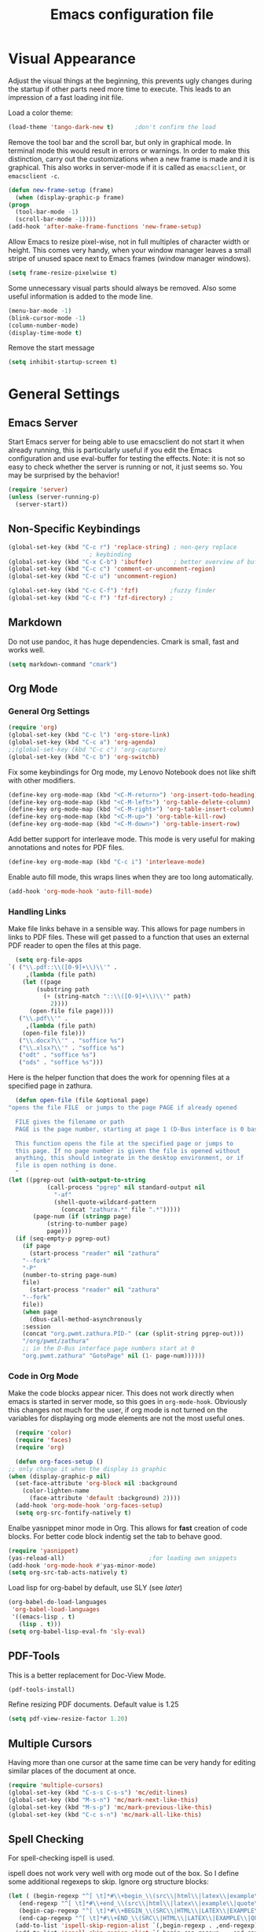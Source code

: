 #+title: Emacs configuration file
#+property: header-args:emacs-lisp :tangle yes

* Visual Appearance
  Adjust the visual things at the beginning, this prevents ugly
  changes during the startup if other parts need more time to execute.
  This leads to an impression of a fast loading init file.

  Load a color theme:
  #+begin_src emacs-lisp
    (load-theme 'tango-dark-new t)		;don't confirm the load
  #+end_src
  
  Remove the tool bar and the scroll bar, but only in graphical mode.
  In terminal mode this would result in errors or warnings.  In order
  to make this distinction, carry out the customizations when a new
  frame is made and it is graphical.  This also works in server-mode if
  it is called as ~emacsclient~, or ~emacsclient -c~.
  #+begin_src emacs-lisp
    (defun new-frame-setup (frame)
      (when (display-graphic-p frame)
	(progn
	  (tool-bar-mode -1)
	  (scroll-bar-mode -1))))
    (add-hook 'after-make-frame-functions 'new-frame-setup)
  #+end_src
  
  Allow Emacs to resize pixel-wise, not in full multiples of character
  width or height. This comes very handy, when your window manager
  leaves a small stripe of unused space next to Emacs frames
  (window manager windows).
  #+BEGIN_SRC emacs-lisp :tangle yes
    (setq frame-resize-pixelwise t)
  #+END_SRC
  
  Some unnecessary visual parts should always be removed.  Also some
  useful information is added to the mode line.
  #+begin_src emacs-lisp
    (menu-bar-mode -1)
    (blink-cursor-mode -1)
    (column-number-mode)
    (display-time-mode t)
  #+end_src
  
  Remove the start message
  #+begin_src emacs-lisp
    (setq inhibit-startup-screen t)
  #+end_src
  
* General Settings  
** Emacs Server
  Start Emacs server for being able to use emacsclient do not start it
  when already running, this is particularly useful if you edit the
  Emacs configuration and use eval-buffer for testing the effects.
  Note: it is not so easy to check whether the server is running or
  not, it just seems so. You may be surprised by the behavior!
  #+begin_src emacs-lisp
    (require 'server)
    (unless (server-running-p)
      (server-start))
  #+end_src
  
** Non-Specific Keybindings

  #+begin_src emacs-lisp
    (global-set-key (kbd "C-c r") 'replace-string) ; non-qery replace
						   ; keybinding
    (global-set-key (kbd "C-x C-b") 'ibuffer)      ; better overview of buffers
    (global-set-key (kbd "C-c c") 'comment-or-uncomment-region)
    (global-set-key (kbd "C-c u") 'uncomment-region)

    (global-set-key (kbd "C-c C-f") 'fzf)	      ;fuzzy finder
    (global-set-key (kbd "C-c f") 'fzf-directory) ;
  #+end_src
  
** Markdown
   Do not use pandoc, it has huge dependencies. Cmark is small, fast
   and works well.
   #+begin_src emacs-lisp
     (setq markdown-command "cmark")
   #+end_src

** Org Mode
*** General Org Settings
    #+begin_src emacs-lisp
      (require 'org)
      (global-set-key (kbd "C-c l") 'org-store-link)
      (global-set-key (kbd "C-c a") 'org-agenda)
      ;;(global-set-key (kbd "C-c c") 'org-capture)
      (global-set-key (kbd "C-c b") 'org-switchb)
    #+end_src

    Fix some keybindings for Org mode, my Lenovo Notebook does not like
    shift with other modifiers.
    #+begin_src emacs-lisp
      (define-key org-mode-map (kbd "<C-M-return>") 'org-insert-todo-heading)
      (define-key org-mode-map (kbd "<C-M-left>") 'org-table-delete-column)
      (define-key org-mode-map (kbd "<C-M-right>") 'org-table-insert-column)
      (define-key org-mode-map (kbd "<C-M-up>") 'org-table-kill-row)
      (define-key org-mode-map (kbd "<C-M-down>") 'org-table-insert-row)
    #+end_src
   
    Add better support for interleave mode. This mode is very useful
    for making annotations and notes for PDF files.
    #+begin_src emacs-lisp
      (define-key org-mode-map (kbd "C-c i") 'interleave-mode)
    #+end_src

    Enable auto fill mode, this wraps lines when they are too long
    automatically.
    #+BEGIN_SRC emacs-lisp :tangle yes
      (add-hook 'org-mode-hook 'auto-fill-mode)
    #+END_SRC

*** Handling Links
    
    Make file links behave in a sensible way. This allows for page
    numbers in links to PDF files. These will get passed to a function
    that uses an external PDF reader to open the files at this page.
    #+BEGIN_SRC emacs-lisp :tangle yes
      (setq org-file-apps
	`( ("\\.pdf::\\([0-9]+\\)\\'" .
	     ,(lambda (file path)
		(let ((page
			(substring path
			  (+ (string-match "::\\([0-9]+\\)\\'" path)
			    2))))
		  (open-file file page))))
	   ("\\.pdf\\'" .
	     ,(lambda (file path)
		(open-file file)))
	   ("\\.docx?\\'" . "soffice %s")
	   ("\\.xlsx?\\'" . "soffice %s")
	   ("odt" . "soffice %s")
	   ("ods" . "soffice %s")))
    #+END_SRC

    Here is the helper function that does the work for openning files
    at a specified page in zathura.
    #+BEGIN_SRC emacs-lisp :tangle yes
      (defun open-file (file &optional page)
	"opens the file FILE  or jumps to the page PAGE if already opened

      FILE gives the filename or path
      PAGE is the page number, starting at page 1 (D-Bus interface is 0 based)

      This function opens the file at the specified page or jumps to
      this page. If no page number is given the file is opened without
      anything, this should integrate in the desktop environment, or if
      file is open nothing is done.
      "
	(let ((pgrep-out (with-output-to-string
			   (call-process "pgrep" nil standard-output nil
			     "-af"
			     (shell-quote-wildcard-pattern
			       (concat "zathura.*" file ".*")))))
	       (page-num (if (stringp page)
			   (string-to-number page)
			   page)))
	  (if (seq-empty-p pgrep-out)
	    (if page
	      (start-process "reader" nil "zathura"
		"--fork"
		"-P"
		(number-to-string page-num)
		file)
	      (start-process "reader" nil "zathura"
		"--fork"
		file))
	    (when page
	      (dbus-call-method-asynchronously
		:session
		(concat "org.pwmt.zathura.PID-" (car (split-string pgrep-out)))
		"/org/pwmt/zathura"
		;; in the D-Bus interface page numbers start at 0
		"org.pwmt.zathura" "GotoPage" nil (1- page-num))))))
    #+END_SRC

*** Code in Org Mode
    Make the code blocks appear nicer. This does not work directly when
    emacs is started in server mode, so this goes in
    ~org-mode-hook~. Obviously this changes not much for the user, if
    org mode is not turned on the variables for displaying org mode
    elements are not the most useful ones.
    #+BEGIN_SRC emacs-lisp :tangle yes
      (require 'color)
      (require 'faces)
      (require 'org)

      (defun org-faces-setup ()
	;; only change it when the display is graphic
	(when (display-graphic-p nil)
	  (set-face-attribute 'org-block nil :background
	    (color-lighten-name
	      (face-attribute 'default :background) 2))))
      (add-hook 'org-mode-hook 'org-faces-setup)
      (setq org-src-fontify-natively t)
    #+END_SRC

    Enalbe yasnippet minor mode in Org. This allows for *fast* creation
    of code blocks. For better code block indentig set the tab to
    behave good.
    #+BEGIN_SRC emacs-lisp :tangle yes
      (require 'yasnippet)
      (yas-reload-all)                        ;for loading own snippets
      (add-hook 'org-mode-hook #'yas-minor-mode)
      (setq org-src-tab-acts-natively t)
    #+END_SRC

    Load lisp for org-babel by default, use SLY (see [[*LISP with Sly][later]])
    #+BEGIN_SRC emacs-lisp :tangle yes
      (org-babel-do-load-languages
       'org-babel-load-languages
       '((emacs-lisp . t)
         (lisp . t)))
      (setq org-babel-lisp-eval-fn 'sly-eval)
    #+END_SRC

** PDF-Tools
   This is a better replacement for Doc-View Mode.
   #+begin_src emacs-lisp
     (pdf-tools-install)
   #+end_src

   Refine resizing PDF documents. Default value is 1.25
   #+BEGIN_SRC emacs-lisp :tangle yes
     (setq pdf-view-resize-factor 1.20)
   #+END_SRC

** Multiple Cursors
   Having more than one cursor at the same time can be very handy for
   editing similar places of the document at once.
   #+begin_src emacs-lisp
     (require 'multiple-cursors)
     (global-set-key (kbd "C-s-s C-s-s") 'mc/edit-lines)
     (global-set-key (kbd "M-s-n") 'mc/mark-next-like-this)
     (global-set-key (kbd "M-s-p") 'mc/mark-previous-like-this)
     (global-set-key (kbd "C-c s-n") 'mc/mark-all-like-this)
   #+end_src

** Spell Checking
   For spell-checking ispell is used.
   
   ispell does not work very well with org mode out of the box. So I
   define some additional regexeps to skip.
   Ignore org structure blocks:
   #+begin_src emacs-lisp
     (let ( (begin-regexp "^[ \t]*#\\+begin_\\(src\\|html\\|latex\\|example\\|quote\\)")
	    (end-regexp "^[ \t]*#\\+end_\\(src\\|html\\|latex\\|example\\|quote\\)")
	    (begin-cap-regexp "^[ \t]*#\\+BEGIN_\\(SRC\\|HTML\\|LATEX\\|EXAMPLE\\|QUOTE\\)")
	    (end-cap-regexp "^[ \t]*#\\+END_\\(SRC\\|HTML\\|LATEX\\|EXAMPLE\\|QUOTE\\)"))
       (add-to-list 'ispell-skip-region-alist `(,begin-regexp . ,end-regexp))
       (add-to-list 'ispell-skip-region-alist `(,begin-cap-regexp . ,end-cap-regexp)))
   #+end_src

   Properties block in org do not need to be spell-checked
   #+begin_src emacs-lisp
     (add-to-list 'ispell-skip-region-alist '("\:PROPERTIES\:$" . "\:END\:$"))
     (add-to-list 'ispell-skip-region-alist '("^#\\+property\:.*$"))
   #+end_src

   Ignore title
   #+BEGIN_SRC emacs-lisp :tangle yes
     (add-to-list 'ispell-skip-region-alist '("^#\\+title\:.*$"))
   #+END_SRC

   Ignore typewriter aka code markup
   #+BEGIN_SRC emacs-lisp :tangle yes
     (add-to-list 'ispell-skip-region-alist '("~.*" . ".*~"))
   #+END_SRC

** EWW
   ~eww~ is a browser written in emacs lisp. Using this is useful when
   working with HTML files in emacs, e.g. writing HTML or having
   documentation as HTML.

   Make a keybinding to toggle image display.
   #+BEGIN_SRC emacs-lisp :tangle yes
     (require 'eww)
     (defun my/eww-toggle-images ()
       "Toggle whether images are loaded and reload the current page from cache."
       (interactive)
       (setq-local shr-inhibit-images (not shr-inhibit-images))
       (eww-reload t)
       (message "Images are now %s"
		(if shr-inhibit-images "off" "on")))

     (define-key eww-mode-map (kbd "I") #'my/eww-toggle-images)
     (define-key eww-link-keymap (kbd "I") #'my/eww-toggle-images)
   #+END_SRC
   
   Use full display features of shr by default.
   #+BEGIN_SRC emacs-lisp :tangle yes
     (setq-default shr-inhibit-images nil)   ; toggle with `I`
     (setq-default shr-use-fonts t)          ; toggle with `F`
   #+END_SRC

** Magit
   Magit is a very good git client. It is just superior to everything
   else I tested so far.

   Make git always available.
   #+BEGIN_SRC emacs-lisp :tangle yes
     (global-set-key (kbd "C-x g") 'magit-status)
   #+END_SRC

   Make Magit and GitHub work together like a charm
   #+BEGIN_SRC emacs-lisp :tangle yes
     (require 'magithub)
   #+END_SRC

** Dired
   Dired is quite useful as a file manager, even if it lacks some
   features. By default it makes some strange choices for the programs
   to open files with.
   #+BEGIN_SRC emacs-lisp :tangle yes
     (setq dired-dwim-target t)              ;guess default directory
     (require 'dired-x)
     (setq dired-guess-shell-alist-user '(("\\.pdf\\'" "zathura")
                                          ("\\.doc\\'" "libreoffice")
                                          ("\\.docx\\'" "libreoffice")
                                          ("\\.ppt\\'" "libreoffice")
                                          ("\\.pptx\\'" "libreoffice")
                                          ("\\.xls\\'" "libreoffice")
                                          ("\\.xlsx\\'" "libreoffice")))
   #+END_SRC

** Miscellaneous
   Avoid long confirmations
   #+begin_src emacs-lisp
     (defalias 'yes-or-no-p 'y-or-n-p)
   #+end_src

   UTF-8 encoding
   #+begin_src emacs-lisp
    (set-language-environment "UTF-8")
    (set-default-coding-systems 'utf-8)
   #+end_src
   
   Do not ask to save when compiling, just do it
   #+begin_src emacs-lisp
     (setq compilation-ask-about-save nil)
   #+end_src

   Use spaces instead of tabs.
   #+BEGIN_SRC emacs-lisp :tangle yes
     (setq-default indent-tabs-mode nil)
   #+END_SRC
   
* Font
  Use Fira Code font.  This font has ligatures built-in that are
  designed for code development.  This is a very excellent font for
  coding, and as a general mono spaced font.  It builds on Fira Mono.

  Using this font is not as easy as it sounds.  Emacs does not offer
  full support for the ligatures, but with font lock there is a
  workaround.
  
  Use the X Logical Font Description for setting the font.  This is
  not very easy, but here it does the job (with many default values).
  Its size is 10.5pt.
  #+begin_src emacs-lisp
    (add-to-list 'default-frame-alist 
                 '(font . "-*-Fira Code-*-*-*-*-*-105-*-*-*-*-*-*"))
  #+end_src

  Make a big list for the ligatures.  The ligatures are emulated with
  another font, Fira Code Symbol, and the font lock mode of Emacs is
  used for substitutions.
  #+begin_src emacs-lisp
  (add-hook 'after-make-frame-functions
	(lambda (frame)
	  (set-fontset-font t '(#Xe100 . #Xe16f) (font-spec :font "Fira Code Symbol"
							    :height 105))))
							    
  (defconst fira-code-font-lock-keywords-alist
    (mapcar (lambda (regex-char-pair)
              `(,(car regex-char-pair)
                (0 (prog1 ()
                     (compose-region (match-beginning 1)
                                     (match-end 1)
                                     ;; The first argument to concat is a string containing a literal tab
                                     ,(concat "	" (list (decode-char 'ucs (cadr regex-char-pair)))))))))
            '(("\\(www\\)"                   #Xe100)
              ("[^/]\\(\\*\\*\\)[^/]"        #Xe101)
              ("\\(\\*\\*\\*\\)"             #Xe102)
              ("\\(\\*\\*/\\)"               #Xe103)
              ("\\(\\*>\\)"                  #Xe104)
              ("[^*]\\(\\*/\\)"              #Xe105)
              ("\\(\\\\\\\\\\)"              #Xe106)
              ("\\(\\\\\\\\\\\\\\)"          #Xe107)
              ("\\({-\\)"                    #Xe108)
              ("\\(\\[\\]\\)"                #Xe109)
              ("\\(::\\)"                    #Xe10a)
              ("\\(:::\\)"                   #Xe10b)
              ("[^=]\\(:=\\)"                #Xe10c)
              ("\\(!!\\)"                    #Xe10d)
              ("\\(!=\\)"                    #Xe10e)
              ("\\(!==\\)"                   #Xe10f)
              ("\\(-}\\)"                    #Xe110)
              ("\\(--\\)"                    #Xe111)
              ("\\(---\\)"                   #Xe112)
              ("\\(-->\\)"                   #Xe113)
              ("[^-]\\(->\\)"                #Xe114)
              ("\\(->>\\)"                   #Xe115)
              ("\\(-<\\)"                    #Xe116)
              ("\\(-<<\\)"                   #Xe117)
              ("\\(-~\\)"                    #Xe118)
              ("\\(#{\\)"                    #Xe119)
              ("\\(#\\[\\)"                  #Xe11a)
              ("\\(##\\)"                    #Xe11b)
              ("\\(###\\)"                   #Xe11c)
              ("\\(####\\)"                  #Xe11d)
              ("\\(#(\\)"                    #Xe11e)
              ("\\(#\\?\\)"                  #Xe11f)
              ("\\(#_\\)"                    #Xe120)
              ("\\(#_(\\)"                   #Xe121)
              ("\\(\\.-\\)"                  #Xe122)
              ("\\(\\.=\\)"                  #Xe123)
              ("\\(\\.\\.\\)"                #Xe124)
              ("\\(\\.\\.<\\)"               #Xe125)
              ("\\(\\.\\.\\.\\)"             #Xe126)
              ("\\(\\?=\\)"                  #Xe127)
              ("\\(\\?\\?\\)"                #Xe128)
              ("\\(;;\\)"                    #Xe129)
              ("\\(/\\*\\)"                  #Xe12a)
              ("\\(/\\*\\*\\)"               #Xe12b)
              ("\\(/=\\)"                    #Xe12c)
              ("\\(/==\\)"                   #Xe12d)
              ("\\(/>\\)"                    #Xe12e)
              ("\\(//\\)"                    #Xe12f)
              ("\\(///\\)"                   #Xe130)
              ("\\(&&\\)"                    #Xe131)
              ("\\(||\\)"                    #Xe132)
              ("\\(||=\\)"                   #Xe133)
              ("[^|]\\(|=\\)"                #Xe134)
              ("\\(|>\\)"                    #Xe135)
              ("\\(\\^=\\)"                  #Xe136)
              ("\\(\\$>\\)"                  #Xe137)
              ("\\(\\+\\+\\)"                #Xe138)
              ("\\(\\+\\+\\+\\)"             #Xe139)
              ("\\(\\+>\\)"                  #Xe13a)
              ("\\(=:=\\)"                   #Xe13b)
              ("[^!/]\\(==\\)[^>]"           #Xe13c)
              ("\\(===\\)"                   #Xe13d)
              ("\\(==>\\)"                   #Xe13e)
              ("[^=]\\(=>\\)"                #Xe13f)
              ("\\(=>>\\)"                   #Xe140)
              ("\\(<=\\)"                    #Xe141)
              ("\\(=<<\\)"                   #Xe142)
              ("\\(=/=\\)"                   #Xe143)
              ("\\(>-\\)"                    #Xe144)
              ("\\(>=\\)"                    #Xe145)
              ("\\(>=>\\)"                   #Xe146)
              ("[^-=]\\(>>\\)"               #Xe147)
              ("\\(>>-\\)"                   #Xe148)
              ("\\(>>=\\)"                   #Xe149)
              ("\\(>>>\\)"                   #Xe14a)
              ("\\(<\\*\\)"                  #Xe14b)
              ("\\(<\\*>\\)"                 #Xe14c)
              ("\\(<|\\)"                    #Xe14d)
              ("\\(<|>\\)"                   #Xe14e)
              ("\\(<\\$\\)"                  #Xe14f)
              ("\\(<\\$>\\)"                 #Xe150)
              ("\\(<!--\\)"                  #Xe151)
              ("\\(<-\\)"                    #Xe152)
              ("\\(<--\\)"                   #Xe153)
              ("\\(<->\\)"                   #Xe154)
              ("\\(<\\+\\)"                  #Xe155)
              ("\\(<\\+>\\)"                 #Xe156)
              ("\\(<=\\)"                    #Xe157)
              ("\\(<==\\)"                   #Xe158)
              ("\\(<=>\\)"                   #Xe159)
              ("\\(<=<\\)"                   #Xe15a)
              ("\\(<>\\)"                    #Xe15b)
              ("[^-=]\\(<<\\)"               #Xe15c)
              ("\\(<<-\\)"                   #Xe15d)
              ("\\(<<=\\)"                   #Xe15e)
              ("\\(<<<\\)"                   #Xe15f)
              ("\\(<~\\)"                    #Xe160)
              ("\\(<~~\\)"                   #Xe161)
              ("\\(</\\)"                    #Xe162)
              ("\\(</>\\)"                   #Xe163)
              ("\\(~@\\)"                    #Xe164)
              ("\\(~-\\)"                    #Xe165)
              ("\\(~=\\)"                    #Xe166)
              ("\\(~>\\)"                    #Xe167)
              ("[^<]\\(~~\\)"                #Xe168)
              ("\\(~~>\\)"                   #Xe169)
              ("[^%]\\(%%\\)[^%]"            #Xe16a) ;does not work at the
  					;beginning of a line anymore
  	    ;; ("\\(x\\)"                   #Xe16b) This ended up being hard to do properly so i'm leaving it out.
  	    ("0\\(x\\)[0-9]"               #Xe16b) ; not exactly what we
  					; want but a cheap replacement
  					; for main feature
              ("[^:=]\\(:\\)[^:=]"           #Xe16c)
              ("[^\\+<>]\\(\\+\\)[^\\+<>]"   #Xe16d)
              ("[^\\*/<>]\\(\\*\\)[^\\*/<>]" #Xe16f))))

  #+end_src

  Now enable the ligatures.  Do this only for graphical display, as in
  my terminal emulator Fira Code is used as standard font.  Doubling
  the ligatures gives a very poor result.
  #+begin_src emacs-lisp
  (defun add-fira-code-symbol-keywords ()
    (when (display-graphic-p)
      (font-lock-add-keywords nil fira-code-font-lock-keywords-alist)))
  #+end_src
  
  Enable the ligatures for the programming modes.
  #+begin_src emacs-lisp
    (add-hook 'prog-mode-hook
	      #'add-fira-code-symbol-keywords)
  #+end_src
  
* Auto Completion
** Helm
   Helm enables easy completion and selection of items, e.g. when
   choosing files or commands/functions.
   #+begin_src emacs-lisp
     (require 'helm)
     (global-set-key (kbd "M-x") #'helm-M-x)
     (global-set-key (kbd "C-x C-f") #'helm-find-files)
     (global-set-key (kbd "M-y") #'helm-show-kill-ring)
     (helm-mode 1)
   #+end_src
   
** Use company
  #+begin_src emacs-lisp
    (require 'company)
    (add-hook 'after-init-hook 'global-company-mode)
    (setq company-backends (delete 'company-semantic company-backends))
    (setq company-tooltip-align-annotations t)
  #+end_src

  Cycle through possible completions when hitting TAB several times
  #+begin_src emacs-lisp
    (substitute-key-definition 'company-complete-common
    			   'company-complete-common-or-cycle
    			   company-active-map)
    (define-key company-active-map (kbd "ESC") 'company-abort)
  #+end_src

  Make company available in C and C++ mode
  #+begin_src emacs-lisp
    (require 'cc-mode)
    (define-key c-mode-map (kbd "TAB") 'company-indent-or-complete-common)
    (define-key c++-mode-map (kbd "TAB") 'company-indent-or-complete-common)
  #+end_src

  Fix the templating made by company-clang. This is the easiest
  solution writing a company back-end that just wraps the clang back-end
  and uses these results, but does discard the call to post-complete,
  which results in template expansion.
  #+BEGIN_SRC emacs-lisp :tangle yes
    (add-to-list 'load-path "~/.emacs.d/lisp")
    (require 'company-my-clang)
    (add-to-list 'company-backends 'company-my-clang)
  #+END_SRC

* Bibliography
** helm-bibtex
   very nice mode for organizing BibTeX references.

   Add some keybindings for navigating in the search results
   #+BEGIN_SRC emacs-lisp :tangle yes
     (require 'helm-bibtex)
     (define-key biblio-selection-mode-map (kbd "p") #'biblio--selection-previous)
     (define-key biblio-selection-mode-map (kbd "n") #'biblio--selection-next)
     (define-key biblio-selection-mode-map (kbd "d")
       #'(lambda ()
           (interactive)
           (biblio-download--action (biblio--selection-metadata-at-point))))
   #+END_SRC

* Programming Modes
** Rust
   Add some useful modes, like cargo, racer and eldoc, tho the rust
   mode hook.
   #+begin_src emacs-lisp
     (require 'rust-mode)
     (add-hook 'rust-mode-hook #'cargo-minor-mode)
     (add-hook 'rust-mode-hook 'racer-mode)
     (add-hook 'racer-mode-hook #'eldoc-mode)
     (add-hook 'racer-mode-hook #'company-mode) ;make sure it is started
   #+end_src
   
   Make it work better. Run rustfmt when saving a file, this is very
   useful, as all files are saved before every cargo run. Cargo mode
   uses the variable compilation-ask-about-save, like every good mode
   that deals with compilation like stuff. In addition racer
   completion inserts some predefined code with function completion,
   this is mostly parentheses and arguments. It comes very unhandy, so
   don't do this; the help is displayed anyway when the cursor is
   inside the arguments for a function.
   #+BEGIN_SRC emacs-lisp :tangle yes
     (setq rust-format-on-save t)
     (setq racer-complete-insert-argument-placeholders nil)
   #+END_SRC

   Now define some keybindings. After the other hooks, they should not
   be overwritten by something else.
   #+begin_src emacs-lisp
     (add-hook 'racer-mode-hook
	       (lambda () 
		 (progn
		   (define-key racer-mode-map (kbd "M-.")
		     'racer-find-definition-other-window)
		   (define-key racer-mode-map (kbd "C-x 4 .")
		     'racer-find-definition)
		   (define-key racer-mode-map (kbd "C-c C-d")
		     'racer-describe))))
		   ;; this may also be useful for other modes
		   ;;(setq compilation-auto-jump-to-first-error t))))
   #+end_src

   Improve cargo mode with a command for running the release binary
   #+begin_src emacs-lisp
     (add-hook 'cargo-minor-mode-hook
	       (lambda ()
		 (progn
		   (defvar cargo-process--command-run-release "run --release")
		   (defun cargo-process-run-release ()
		     (interactive)
		     (cargo-process--start "Run" cargo-process--command-run-release))
		   (define-key cargo-minor-mode-map (kbd "C-c C-c C-SPC")
		     'cargo-process-run-release))))
   #+end_src
   
** LISP with Sly
   Sly includes more features than slime, which is focused on
   providing a very stable product. In my opinion the additional
   features of Sly are a must have if you ever tried it, e.g. the
   fuzzy match autocompletion.
   
   Set the lisp system
   #+begin_src emacs-lisp
     (setq inferior-lisp-program "/usr/bin/sbcl")
     ;; (setq slime-contribs '(slime-fancy))
   #+end_src

   Use a local version of the Common Lisp HyperSpec and display it in
   emacs.
   #+BEGIN_SRC emacs-lisp :tangle yes
     (setq common-lisp-hyperspec-root
           "file:/home/jonas/prog/HyperSpec/")
     (setq browse-url-browser-function
           '((".*home/jonas/prog/HyperSpec/.*" . eww-browse-url)
             (".*" . browse-url-default-browser)))
   #+END_SRC

** Semantic Mode
   #+begin_src emacs-lisp
     (global-ede-mode t)                      ; Enable the Project management system
     (add-to-list 'semantic-default-submodes 'global-semanticdb-minor-mode)
     (add-to-list 'semantic-default-submodes 'global-semantic-highlight-func-mode)
     (add-to-list 'semantic-default-submodes 'global-semantic-decoration-mode)
     (add-to-list 'semantic-default-submodes 'global-semantic-idle-local-symbol-highlight-mode)
     (add-to-list 'semantic-default-submodes 'global-semantic-idle-scheduler-mode)
     (add-to-list 'semantic-default-submodes 'global-semantic-idle-completions-mode)
     (add-to-list 'semantic-default-submodes 'global-semantic-idle-summary-mode)
   
     (require 'semantic/bovine/gcc)
     (semantic-mode 1)
   #+end_src

** Python
   Use iPython for more comfort
   #+begin_src emacs-lisp
   (require 'python)
   (setq python-shell-interpreter "ipython"
         python-shell-interpreter-args "--simple-prompt -i")
   #+end_src

   Jedi as back-end for company
   #+begin_src emacs-lisp
     (add-hook 'python-mode-hook
	       (lambda ()
	         (add-to-list 'company-backends 'company-jedi)))
     (setq jedi:environment-root "jedi")  ; or any other name you like
     (setq py-python-command "/usr/bin/python3")
     (define-key python-mode-map (kbd "TAB") 'company-indent-or-complete-common)
   #+end_src

** Code folding
   Emacs comes with a minor mode for code folding,
   hide-show-mode. Hideshow-org mode uses this mode for code folding
   by just hitting the TAB key.
   #+begin_src emacs-lisp
     (require 'hideshow-org)
     (add-hook 'prog-mode-hook
	       #'hs-org/minor-mode)
   #+end_src

** Fortran
   Use Fortran mode also for pfUnit (.pf) files, this is a unit test
   framework.
   #+begin_src emacs-lisp
     (require 'fortran)
     (require 'f90)
     (add-to-list 'auto-mode-alist '("\\.pf\\'" . fortran-mode))
   #+end_src

** C/C++
   These languages use the c-mode of Emacs, like many other,
   e.g. java, so I can handle them in one.
   
*** Disassembling
    Use disaster for disassembling the code generated from the source
    of this buffer, i.e. when editing main.c generate main.o and then
    disassemble it with ~objdump~. This is a patched version also
    working with Fortran, thus the fortran-mode-map also has to be
    extended.
    #+BEGIN_SRC emacs-lisp :tangle yes
      (add-to-list 'load-path "~/.emacs.d/disaster")
      (require 'disaster)
      (define-key c-mode-map (kbd "C-c d") 'disaster)
      (define-key c++-mode-map (kbd "C-c d") 'disaster)
      (define-key fortran-mode-map (kbd "C-c d") 'disaster)
      (define-key f90-mode-map (kbd "C-c d") 'disaster)
      (setq disaster-objdump "objdump -d -M intel -Sl --no-show-raw-insn")
      (setq disaster-cxxflags "-march=native -O2 -g")
      (setq disaster-cflags "-march=native -O2 -g")
    #+END_SRC

** Julia
   For scientific computing, is a bit like Matlab.
   #+BEGIN_SRC emacs-lisp :tangle yes
     (require 'julia-mode)
     (require 'julia-repl)
   #+END_SRC

   Behave like other repl modes
   #+BEGIN_SRC emacs-lisp :tangle yes
     (define-key julia-repl-mode-map (kbd "C-c C-k") 'julia-repl-send-buffer)
     (define-key julia-repl-mode-map (kbd "C-c d") 'julia-repl-doc)
   #+END_SRC
   
   Support for resetting the Julia workspace, i.e. a complete restart
   of Julia. For development this is very handy, as old versions of
   helper functions are removed.
   #+BEGIN_SRC emacs-lisp :tangle yes
     (define-key julia-repl-mode-map (kbd "C-c M-n") 'julia-repl-reset)

     (defun julia-repl-reset ()
       "reset the julia repl"
       (interactive)
       (let (julia-inferior-buffer (julia-repl-inferior-buffer))
         (julia-repl--send-string
          "atexit( () -> run(`$(append!(Base.julia_cmd().exec, [\"-q\"]))`) ); exit()")))
   #+END_SRC
   
* E-Mail
  I use mu4e for mails. ~mu~ is just a mail-indexer for fast searches,
  mails have to be retrieved by another program. Here ~offlineimap~ is
  used, see its [[file:~/dotfiles/offlineimap/.offlineimaprc][configuration]].
  #+BEGIN_SRC emacs-lisp :tangle yes
    (require 'mu4e)

    (setq mail-user-agent 'mu4e-user-agent)
    (setq mu4e-maildir "~/Mail")		;where mails are stored
    (setq mu4e-update-interval 300)	     	;seconds to wait for updating
  #+END_SRC

  Here some general settings. These are just for convenience and don't
  do much. ~completing-read~ is used, as the standard
  ~ido-completing-read~ does not integrate with helm. The index
  messages are annoying if there is something written in the
  minibuffer you want to read, e.g. a ~comleting-read~ prompt.
  #+BEGIN_SRC emacs-lisp :tangle yes
    (setq mu4e-completing-read-function 'completing-read
          message-kill-buffer-on-exit t
          message-send-mail-function 'smtpmail-send-it
          mu4e-hide-index-messages t)
  #+END_SRC

  Splitting the window for viewing headers and the mails is somewhat
  unhandy here. It cannot decide whether to split vertically or
  horizontally depending on the actual window or frame dimensions.
  #+BEGIN_SRC emacs-lisp :tangle yes
    (setq mu4e-split-view 'horizontal
          mu4e-headers-visible-columns 100
          mu4e-headers-visible-lines 15)
    (setq mu4e-headers-include-related nil)
  #+END_SRC

** Listing Masils
   In mu4e the mail list is called header mode. This is just the list
   of currently selected mails, e.g. in one maildir or by a search.

   Set the information that is shown in header view mode. There are
   six flags, so this field needs at most six chars.
   #+BEGIN_SRC emacs-lisp :tangle yes
     (add-to-list 'mu4e-header-info-custom
                  '(:recipnum . (:name "Number of recipients"   ; long name, as seen in the message-view
                                 :shortname "R#"                ; short name, as seen in the headers view
                                 :help "Number of recipients for this message" ; tooltip
                                 :function (lambda (msg)
                                             (format "%2d"
                                                     (+ (length (mu4e-message-field msg :to))
                                                        (length (mu4e-message-field msg :cc))))))))

     (setq mu4e-headers-fields      ;width of each field in chars
           '((:human-date .  12)
             (:flags      .   6)
             (:from-or-to .  30)
             (:recipnum   .   2)
             (:subject    . nil)))
   #+END_SRC

** Viewing Mails
   Fix the mu4e-view-mode. As Outlook generates huge HTML messages with
   a lot of not really needed HTML code the HTML/plain-text ratio has to
   be increased. The default scrolling is not the best, so I try to
   improve on it.
   #+BEGIN_SRC emacs-lisp :tangle yes
     (setq mu4e-view-html-plaintext-ratio-heuristic 10)
     ;; (setq mu4e-view-scroll-to-next nil)	;not needed anymore
     (define-key mu4e-view-mode-map (kbd "SPC") #'(lambda ()
						    (interactive)
						    (scroll-up 5)))
     (define-key mu4e-view-mode-map (kbd "S-SPC") #'(lambda ()
						    (interactive)
						    (scroll-down 5)))
   #+END_SRC

   URLs can be opened in a browser, saved to the kill
   ring and even fetched (downloaded), but it is not possible to just
   display the URL. This is useful in many situations, and important if
   you don't exactly know whether the link is malicious or not.
   #+BEGIN_SRC emacs-lisp :tangle yes
     (defun my-mu4e-view-display-url ()
       (interactive)
       (mu4e~view-handle-single-url "URL to display"
	 (lambda (url)
	   (mu4e-message url))))
     (define-key mu4e-view-mode-map (kbd "l") 'my-mu4e-view-display-url)
   #+END_SRC

   Show all the addresses, not just the display names. Often funny with
   spam mails.
   #+BEGIN_SRC emacs-lisp :tangle yes
     (setq mu4e-view-show-addresses t)
   #+END_SRC
  
   Add the possibility to display the message in a browser with full
   standards compliant HTML engine.
   #+BEGIN_SRC emacs-lisp :tangle yes
     (add-to-list 'mu4e-view-actions
       '("ViewInBrowser" . mu4e-action-view-in-browser) t)
   #+END_SRC

   Register the file types that can be displayed by imagemagick. This
   is better than opening the files in some generic document viewer
   like xpdf.
   #+BEGIN_SRC emacs-lisp :tangle yes
     (when (fboundp 'imagemagick-register-types)
       (imagemagick-register-types))
   #+END_SRC

** Marking
   Managing mails in mu4e works via marks, this is similar to dired or
   many other list based solutions. Unfortunately all marks are
   deleted if the first action on each message is executed (it makes
   sense to do it like this), so it is not possible to mark a bunch of
   messages as read and then refile it, i.e. making an archive. So a
   new mark is needed.

   #+BEGIN_SRC emacs-lisp :tangle yes
     (plist-put (cdr (assoc 'refile mu4e-marks)) :action
                (lambda (docid msg target)
                  (mu4e~proc-move docid
                                  (mu4e~mark-check-target target)
                                  "+S-N-u")))
   #+END_SRC
   Here the definition of the refile action is changed. ~mu4e-marks~
   is an alist that maps mark symbols to the properties. So I get the
   ~'refile~ association in the list, for further processing only the
   ~cdr~ is of interest, as this is a plist. Working with plists is
   very nice if you got used to it. For making the desired changes
   only the ~:action~ of refile has to be adjusted via ~plist-put~,
   the function is largely the same as the original, only the flags
   are different (mark the message as seen and read).

** Spam
   I use bogofilter with one database for all accounts for
   spamfiltering.

   #+BEGIN_SRC emacs-lisp :tangle yes
     (defcustom mu4e-junk-folder "/junk"
       "Your folder for junk/spam messages, relative to `mu4e-maildir'.
     For instance, \"/Junk\"."
       :type '(string :tag "Folder name")
       ;; '(choice
       ;;   '(string :tag "Folder name")
       ;;   (function :tag "Function return folder name"))
       :group 'mu4e-folders)

     (defgroup mu4e-spam nil
       "Spam related settings"
       :group 'mu4e)

     (defcustom mu4e-register-as-spam-cmd "/usr/bin/bogofilter -Ns < %s"
       "Command for invoking spam processor to register message as spam,
     for example for bogofilter, use \"/usr/bin/bogofilter -Ns < %s\" "
       :type '(string :tag "command")
       :group 'mu4e-spam)

     (defcustom mu4e-register-as-ham-cmd "/usr/bin/bogofilter -Sn < %s"
       "Command for invoking spam processor to register message as ham.
     For example for bogofile, use \"/usr/bin/bogofilter -Sn < %s\""
       :type '(string :tag "command")
       :group 'mu4e-spam)

     (defun mu4e-register-msg-as-spam (msg)
       "Mark message as spam and move it for junk folder"
       (interactive)
       (let* ((path (shell-quote-argument (mu4e-message-field msg :path)))
              (command (format mu4e-register-as-spam-cmd path))) ;; re-register msg as spam 
         (shell-command command))
       (mu4e-mark-at-point 'move mu4e-junk-folder))

     (defun mu4e-register-msg-as-ham (msg)
       "Mark message as ham."
       (interactive)
       (let* ((path (shell-quote-argument(mu4e-message-field msg :path)))
              (command (format mu4e-register-as-ham-cmd path))) ;; re-register msg as ham
         (shell-command command))
       (mu4e-mark-at-point 'something nil))

     (defun mu4e-view-register-msg-as-spam (msg)
       "Mark message as spam and move it to junk folder (view mode)."
       (interactive)
       (let* ((path (shell-quote-argument (mu4e-message-field msg :path)))
              (command (format mu4e-register-as-spam-cmd path)))
         (shell-command command))
       (mu4e-view-mark-for-move))

     (defun mu4e-view-register-msg-as-ham (msg)
       "Mark message as ham (view mode)."
       (interactive)
       (let* ((path (shell-quote-argument(mu4e-message-field msg :path)))
              (command (format mu4e-register-as-ham-cmd path)))
         (shell-command command))
       (mu4e-view-mark-for-something))
   #+END_SRC

   #+BEGIN_SRC emacs-lisp :tangle yes
     (add-to-list 'mu4e-headers-actions
                  '("jMark as spam" . mu4e-register-msg-as-spam) t)
     (add-to-list 'mu4e-headers-actions
                  '("hMark as ham"  . mu4e-register-msg-as-ham) t)

     (add-to-list 'mu4e-view-actions
                  '("jMark as spam." . mu4e-view-register-msg-as-spam) t)
     (add-to-list 'mu4e-view-actions
                  '("hMark as ham."  . mu4e-view-register-msg-as-ham) t)
   #+END_SRC
   
** Accounts
   Use mu4e built in support of contexts, in other mail clients this
   would probably be called accounts or inboxes.

   For my context setup some preliminary work has to be done. Set the
   global maildir shortcuts, these shortcuts will be available in every
   context. Define a helper function for archiving mails in one folder
   per month.
   #+BEGIN_SRC emacs-lisp :tangle yes
     (setq global-maildir-shortcuts
           '(("/DLRG-J-B/INBOX"   . ?d)
             ("/T-Online/INBOX"   . ?t)))

     (defun get-date-directory (msg)
       "Takes a message plist MSG and returns string yyyy/mm

The message MSG is expected to be in the format of mu4e
messages. It extracts the Date and returns a string suitable for
sorting mails into folders with respect to the month they were
sent."
       (let* ((date (decode-time (mu4e-message-field msg :date)))
              (month (nth 4 date))
              (year (nth 5 date)))
         (concat (int-to-string year) "/" (format "%02d" month))))
   #+END_SRC

   For sending mail use smtpmail.  These variables here are always the
   same, so there is no point in setting them for each account.  The
   SMTP standard suggests to use something like an IP address, so it
   try to get one that may be used for sending the mail (it is not as
   easy as it seems at a firs glance).
   #+BEGIN_SRC emacs-lisp :tangle yes
     (setq smtpmail-stream-type 'ssl)

     (defun get-connected-network-interface ()
       "Returns a alist with one connected network interface.

If only the loopback device is registered this is returned.  The
return value is an alist like `network-interface-list' return
values.  The first value, that is not the loopback device is
returned; this may not be the interface used for networking."
       (let ((int-list (network-interface-list)))
	 (if (= 1 (seq-length int-list))
	   (car int-list)
	   (car (assq-delete-all '"lo" int-list)))))


     (setq smtpmail-local-domain
       (concat "["
	 (format-network-address
	   (seq-take (cdr (get-connected-network-interface)) 4))
	 "]"))
   #+END_SRC


   Now comes the most important part of the mu4e configuration, the
   contexts. Many variables used by mu4e can be set via the context
   system. These variables will be used in various ways, also
   internally from the Emacs built-in mail support.

   With ~mu4e-contexts~ the quoting with backtick `, single quote ',
   and comma , is important. To be honest it is always important when
   programming Lisp, but for now quoting was not necessary in this
   setup.

   A short overview:
   - ~'~  :: prevents all evaluation
   - ~`~  :: prevents most evaluation
   - ~,~  :: gets evaluated in ` quoted blocks
   - ~,@~ :: the elements of this list get spliced into the expression

   #+BEGIN_SRC emacs-lisp :tangle yes
     (setq mu4e-contexts
           `(,(make-mu4e-context
               :name "T-Online"
               :enter-func (lambda () (mu4e-message "Kontext T-Online"))
               :leave-func (lambda () (mu4e-message "Verlasse T-Online"))
               :match-func (lambda (msg)
                             (when msg
                               (string-match-p "^/T-Online" (mu4e-message-field msg :maildir))))
                               ;; (or
                               ;;   (string-match-p "^/T-Online" (mu4e-message-field msg :maildir))
                               ;;   (mu4e-message-contact-field-matches msg
                               ;;     '(:to :cc :from) "jonas.kipfstuhl@t-online.de"))))
               :vars `((user-mail-address           . "jonas.kipfstuhl@t-online.de")
                       (user-full-name              . "Jonas Kipfstuhl")
                       (mu4e-sent-folder            . "/T-Online/INBOX.Sent")
                       (mu4e-drafts-folder          . "/T-Online/INBOX.Drafts")
                       (mu4e-trash-folder           . "/T-Online/INBOX.Trash")
                       (mu4e-junk-folder            . "/T-Online/INBOX.Junk")
                       (mu4e-get-mail-command       . "offlineimap -a T-Online")
                       (mu4e-query-rewrite-function . (lambda (expr)
                                                        ;; see explanation in other mu4e-context!

                                                        ;; try to understand some of the mu find
                                                        ;; syntax, at this point nothing is known
                                                        (cond
                                                         ((string-match-p "\\(^\\|[[:blank:]]\\)maildir:" expr)
                                                          expr)
                                                         ;; be a bit efficient and don't use regexps
                                                         ;; g (global) is defined as short for flags, so use
                                                         ;; a for all
                                                         ((string-equal (substring expr 0 2) "a:")
                                                          (string-trim-left (substring expr 2 nil)))
                                                         (t
                                                          (concat  "maildir:/T-Online/ " expr)))))
                       (mu4e-maildir-shortcuts      . ,(append
                                                        global-maildir-shortcuts
                                                        '(("/T-Online/INBOX"        . ?i)
                                                          ("/T-Online/INBOX.Sent"   . ?s)
                                                          ("/T-Online/INBOX.Drafts" . ?e)
                                                          ("/T-Online/INBOX.Trash"  . ?m))))
                       (smtpmail-smtp-server        . "securesmtp.t-online.de")
                       (smtpmail-smtp-service       . 465)
                       (smtpmail-smtp-user          . "jonas.kipfstuhl@t-online.de")
                       (smtpmail-mail-address       . "jonas.kipfstuhl@t-online.de")))
             ,(make-mu4e-context
               :name "DLRG"
               :enter-func (lambda () (mu4e-message "Kontext DLRG"))
               :leave-func (lambda () (mu4e-message "Verlasse DLRG"))
               :match-func (lambda (msg)
                             (when msg
                               (string-match-p "^/DLRG-J-B" (mu4e-message-field msg :maildir))))
                               ;; (or
                               ;;   (string-match-p "^/DLRG-J-B" (mu4e-message-field msg :maildir))
                               ;;   (mu4e-message-contact-field-matches msg
                               ;;     '(:to :cc :from) "jonas.kipfstuhl@bayern.dlrg-jugend.de"))))
               :vars `((user-mail-address           . "jonas.kipfstuhl@bayern.dlrg-jugend.de")
                       (user-full-name              . "Jonas Kipfstuhl")
                       (mu4e-sent-folder            . "/DLRG-J-B/INBOX.Sent")
                       (mu4e-drafts-folder          . "/DLRG-J-B/INBOX.Drafts")
                       (mu4e-trash-folder           . "/DLRG-J-B/INBOX.Trash")
                       (mu4e-junk-folder            . "/DLRG-J-B/INBOX.Junk")
                       (mu4e-refile-folder          . (lambda (msg)
                                                        (concat "/DLRG-J-B/Archiv/" (get-date-directory msg))))
                       (mu4e-get-mail-command       . "offlineimap -a DLRG-Jugend-Bayern")
                       (mu4e-query-rewrite-function . (lambda (expr)
                                                        ;; Assume that searches should be local to the
                                                        ;; mails in the current context. This coincides
                                                        ;; with a maildir, in this case. If the search
                                                        ;; starts for an explicit maildir, then do not
                                                        ;; change the query, as this query is more
                                                        ;; specific. Otherwise it would not allow to
                                                        ;; search for a specific maildir, even knowing
                                                        ;; what is done.

                                                        ;; try to understand some of the mu find
                                                        ;; syntax, at this point nothing is known
                                                        (cond
                                                         ((string-match-p "\\(^\\|[[:blank:]]\\)maildir:" expr)
                                                          expr)
                                                         ;; be a bit efficient and don't use regexps
                                                         ;; g (global) is defined as short for flags, so use
                                                         ;; a for all
                                                         ((string-equal (substring expr 0 2) "a:")
                                                          (string-trim-left (substring expr 2 nil)))
                                                         (t
                                                          (concat "maildir:/DLRG-J-B/ " expr)))))
                       (mu4e-maildir-shortcuts      . ,(append
                                                        global-maildir-shortcuts
                                                        '(("/DLRG-J-B/INBOX"        . ?i)
                                                          ("/DLRG-J-B/INBOX.Sent"   . ?s)
                                                          ("/DLRG-J-B/INBOX.Drafts" . ?e)
                                                          ("/DLRG-J-B/INBOX.Trash"  . ?m))))
                       (smtpmail-smtp-server        . "mail.dlrg.de")
                       (smtpmail-smtp-service       . 465)
                       (smtpmail-smtp-user          . "j-ljs.bayern-jonas.kipfstuhl")
                       (smtpmail-mail-address       . "jonas.kipfstuhl@bayern.dlrg-jugend.de")
                       ;; (smtpmail-local-domain       . "bayern.dlrg-jugend.de")
                       ))))
   #+END_SRC

   As ~mu4e-context-switch~ sets the variables ~mapc~-ing ~set~ over
   the list, it seems a good idea to use a context-local maildir
   prefix. This could then get ~concat~ ed with the individual maildir
   pathes. Unfortunately the context data is stored in a Lisp struct,
   this does not allow for functions. This means the value must be
   fully expanded to something constant when the variable
   ~mu4e-contexts~ is defined. The use of a macro or evaluating
   functions at the time the construction macro is expanded does not
   work either. This approach would use the same value for all
   contexts.

   With the contexts defined the list of own mail addresses can be
   generated from the mail addresses in all contexts. If further
   addresses should go in this list, these have to be added
   manually. This list is used for filtering purposes.
   #+BEGIN_SRC emacs-lisp :tangle yes
     (setq mu4e-user-mail-address-list
       (delq nil
	 (mapcar (lambda (context)
		   (when (mu4e-context-vars context)
		     (cdr (assq 'user-mail-address (mu4e-context-vars context)))))
	   mu4e-contexts)))
   #+END_SRC

   smtpmail can take a very long time to send the mails, specially
   when there are large attachments. To prevent this lag use
   asynchronous functions. There are some issues with this, some users
   even report silent failures, so maybe you want to send your
   messages using another solution.
   #+BEGIN_SRC emacs-lisp :tangle yes
     ;; (require 'smtpmail-async)
     ;; (setq send-mail-function 'async-smtpmail-send-it
     ;;   message-send-mail-function 'async-smtpmail-send-it)
   #+END_SRC

